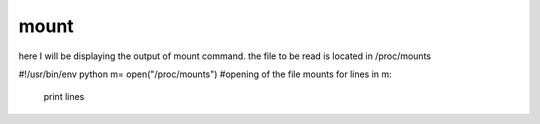 mount
======

here I will be displaying the output of mount command. the file to be read is located in /proc/mounts





#!/usr/bin/env python
m= open("/proc/mounts") #opening of the file mounts
for lines in m:
 print lines


